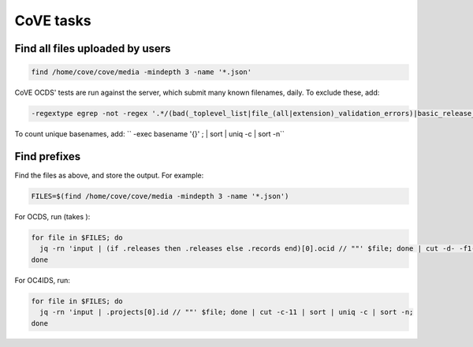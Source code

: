 CoVE tasks
==========

Find all files uploaded by users
--------------------------------

.. code-block:: bash

   find /home/cove/cove/media -mindepth 3 -name '*.json'

CoVE OCDS' tests are run against the server, which submit many known filenames, daily. To exclude these, add:

.. code-block:: none

   -regextype egrep -not -regex '.*/(bad(_toplevel_list|file_(all|extension)_validation_errors)|basic_release_empty_fields|extended_many_jsonschema_keys|full_record|latin1|ocds_release_nulls|record_minimal_valid|release_aggregate|tenders_(1_release_with_extensions_1_1_missing_party_scale|records_1_record_with_invalid_extensions|releases_(1_release_(unpackaged|with_(all_invalid_extensions|closed_codelist|extension(_broken_json_ref|s_(1_1|new_layout))|invalid_extensions|patch_in_version|tariff_codelist|unrecognized_version|various_codelists|wrong_version_type))|2_releases(|_(1_1_tenderers_with_missing_ids|codelists|invalid|not_json))|7_releases_check_ocids|deprecated_fields_against_1_1_live|extra_data))|unconvertable_json|utf(8|-16)|ocds-213czf-000-00001-02-tender)\.json'

.. You can visualize the regular expression with https://www.debuggex.com.

To count unique basenames, add: `` -exec basename '{}' \; | sort | uniq -c | sort -n``

Find prefixes
-------------

Find the files as above, and store the output. For example:

.. code-block:: bash

   FILES=$(find /home/cove/cove/media -mindepth 3 -name '*.json')

For OCDS, run (takes ):

.. code-block:: bash

   for file in $FILES; do
     jq -rn 'input | (if .releases then .releases else .records end)[0].ocid // ""' $file; done | cut -d- -f1-2 | sort | uniq -c;
   done

For OC4IDS, run:

.. code-block:: bash

   for file in $FILES; do
     jq -rn 'input | .projects[0].id // ""' $file; done | cut -c-11 | sort | uniq -c | sort -n;
   done
